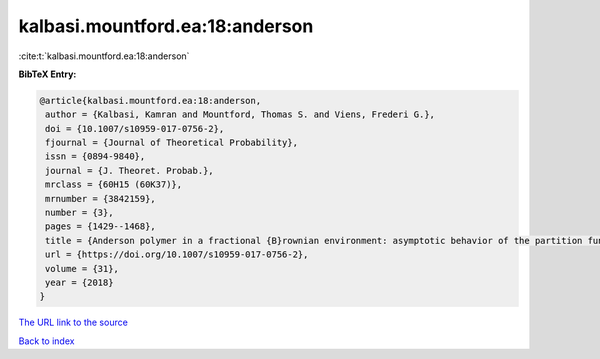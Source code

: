 kalbasi.mountford.ea:18:anderson
================================

:cite:t:`kalbasi.mountford.ea:18:anderson`

**BibTeX Entry:**

.. code-block:: bibtex

   @article{kalbasi.mountford.ea:18:anderson,
    author = {Kalbasi, Kamran and Mountford, Thomas S. and Viens, Frederi G.},
    doi = {10.1007/s10959-017-0756-2},
    fjournal = {Journal of Theoretical Probability},
    issn = {0894-9840},
    journal = {J. Theoret. Probab.},
    mrclass = {60H15 (60K37)},
    mrnumber = {3842159},
    number = {3},
    pages = {1429--1468},
    title = {Anderson polymer in a fractional {B}rownian environment: asymptotic behavior of the partition function},
    url = {https://doi.org/10.1007/s10959-017-0756-2},
    volume = {31},
    year = {2018}
   }
`The URL link to the source <ttps://doi.org/10.1007/s10959-017-0756-2}>`_


`Back to index <../By-Cite-Keys.html>`_
